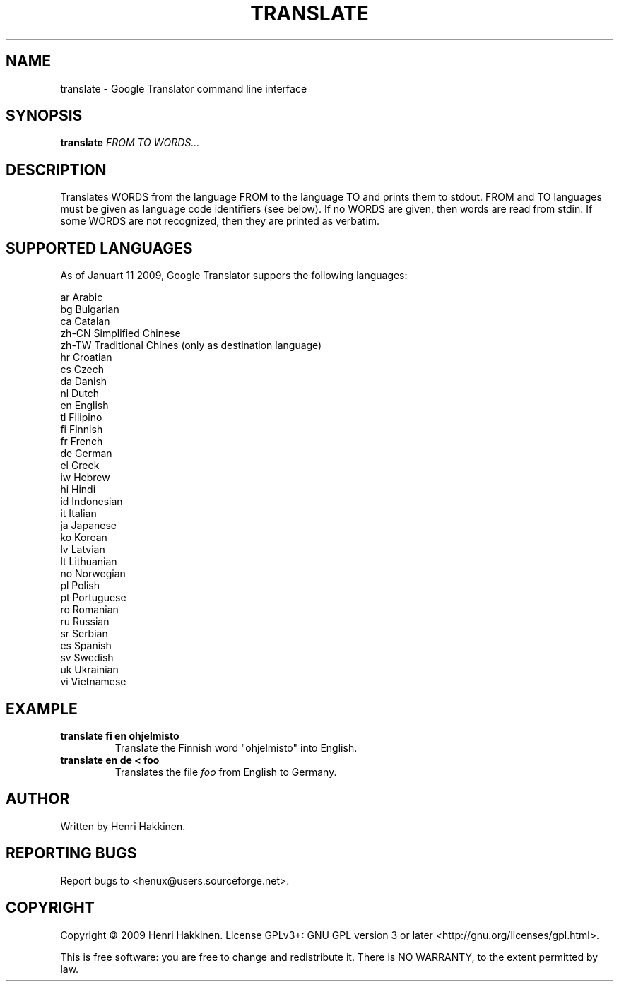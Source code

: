 .TH "TRANSLATE" "1" "Januart 2009" "Version 20090111" "User Commands"
.SH NAME
translate \- Google Translator command line interface
.SH SYNOPSIS
.B translate
.I FROM
.I TO
.I WORDS...
.SH DESCRIPTION
Translates WORDS from the language FROM to the language TO and prints them to stdout.
FROM and TO languages must be given as language code identifiers (see below).
If no WORDS are given, then words are read from stdin.
If some WORDS are not recognized, then they are printed as verbatim.
.SH SUPPORTED LANGUAGES
As of Januart 11 2009, Google Translator suppors the following languages:

 ar
Arabic
 bg
Bulgarian
 ca
Catalan
 zh-CN
Simplified Chinese
 zh-TW
Traditional Chines (only as destination language)
 hr
Croatian
 cs
Czech
 da
Danish
 nl
Dutch
 en
English
 tl
Filipino
 fi
Finnish
 fr
French
 de
German
 el
Greek
 iw
Hebrew
 hi
Hindi
 id
Indonesian
 it
Italian
 ja
Japanese
 ko
Korean
 lv
Latvian
 lt
Lithuanian
 no
Norwegian
 pl
Polish
 pt
Portuguese
 ro
Romanian
 ru
Russian
 sr
Serbian
 es
Spanish
 sv
Swedish
 uk
Ukrainian
 vi
Vietnamese
.SH EXAMPLE
.TP
.B translate fi en ohjelmisto
Translate the Finnish word "ohjelmisto" into English.
.TP
.B translate en de < foo
Translates the file
.I foo
from English to Germany.
.SH AUTHOR
Written by Henri Hakkinen.
.SH REPORTING BUGS
Report bugs to <henux@users.sourceforge.net>.
.SH COPYRIGHT
Copyright \(co 2009 Henri Hakkinen.
License GPLv3+: GNU GPL version 3 or later <http://gnu.org/licenses/gpl.html>.
.PP
This is free software: you are free to change and redistribute it.
There is NO WARRANTY, to the extent permitted by law.
